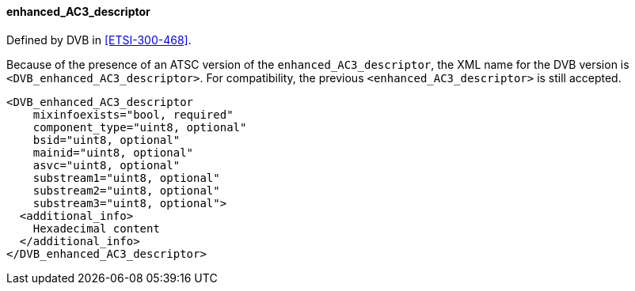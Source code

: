 ==== enhanced_AC3_descriptor

Defined by DVB in <<ETSI-300-468>>.

Because of the presence of an ATSC version of the `enhanced_AC3_descriptor`,
the XML name for the DVB version is `<DVB_enhanced_AC3_descriptor>`.
For compatibility, the previous `<enhanced_AC3_descriptor>` is still accepted.

[source,xml]
----
<DVB_enhanced_AC3_descriptor
    mixinfoexists="bool, required"
    component_type="uint8, optional"
    bsid="uint8, optional"
    mainid="uint8, optional"
    asvc="uint8, optional"
    substream1="uint8, optional"
    substream2="uint8, optional"
    substream3="uint8, optional">
  <additional_info>
    Hexadecimal content
  </additional_info>
</DVB_enhanced_AC3_descriptor>
----
